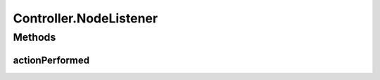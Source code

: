 .. java:import:: com.linuxluigi.edu.data Load

.. java:import:: com.linuxluigi.edu.data NodeData

.. java:import:: com.linuxluigi.edu.list BinaryLinkedList

.. java:import:: com.linuxluigi.edu.list Listlabel

.. java:import:: com.linuxluigi.edu.list OrderBy

.. java:import:: com.linuxluigi.edu.view DialogWindow

.. java:import:: com.linuxluigi.edu.view View

.. java:import:: javax.swing.filechooser FileNameExtensionFilter

.. java:import:: java.awt.event ActionEvent

.. java:import:: java.awt.event ActionListener

.. java:import:: java.io File

Controller.NodeListener
=======================

.. java:package:: com.linuxluigi.edu
   :noindex:

.. java:type::  class NodeListener implements ActionListener
   :outertype: Controller

Methods
-------
actionPerformed
^^^^^^^^^^^^^^^

.. java:method:: public void actionPerformed(ActionEvent arg0)
   :outertype: Controller.NodeListener

